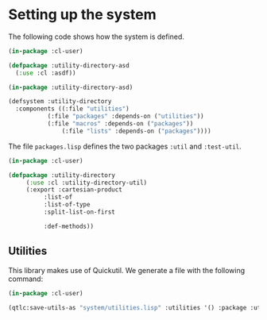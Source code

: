 #+property: header-args :comments link :tangle-mode (identity #o400) :results output silent :mkdirp yes

* Setting up the system

The following code shows how the system is defined.  

#+begin_src lisp :tangle "system/utility-directory.asd" :mkdirp yes
(in-package :cl-user)

(defpackage :utility-directory-asd
  (:use :cl :asdf))

(in-package :utility-directory-asd)

(defsystem :utility-directory
  :components ((:file "utilities")
	       (:file "packages" :depends-on ("utilities"))
	       (:file "macros" :depends-on ("packages"))
               (:file "lists" :depends-on ("packages"))))
#+end_src

The file ~packages.lisp~ defines the two packages ~:util~ and
~:test-util~.

#+begin_src lisp :tangle "system/packages.lisp" :mkdirp yes
(in-package :cl-user)

(defpackage :utility-directory
     (:use :cl :utility-directory-util)
     (:export :cartesian-product
	      :list-of
	      :list-of-type
	      :split-list-on-first

	      :def-methods))
#+end_src

** Utilities

This library makes use of Quickutil.  We generate a file with the following
command:

#+begin_src lisp :tangle no
(in-package :cl-user)

(qtlc:save-utils-as "system/utilities.lisp" :utilities '() :package :utility-directory-util)
#+end_src
